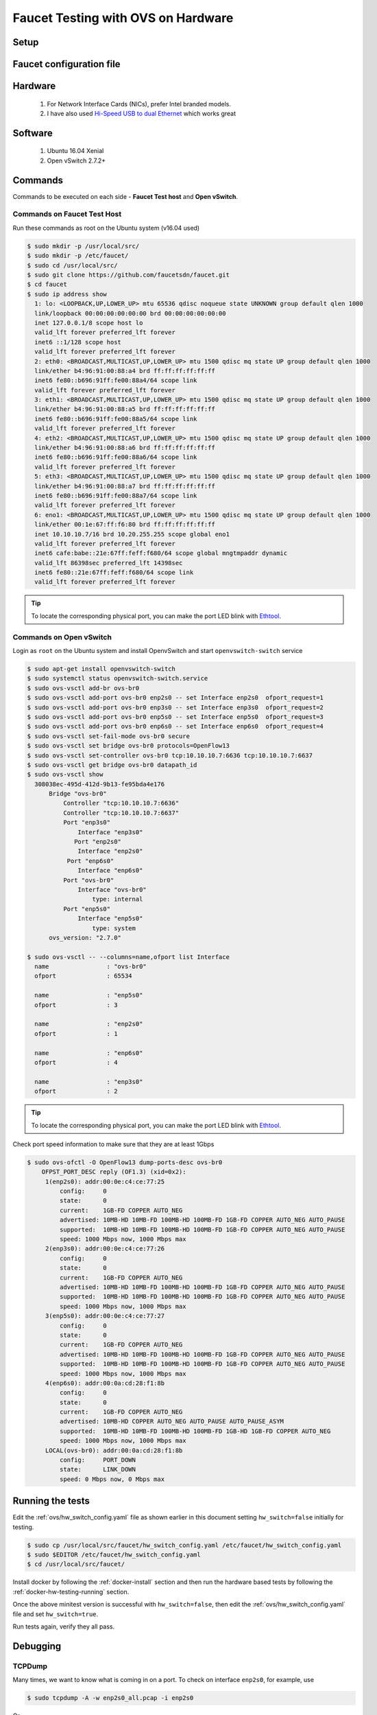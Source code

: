 Faucet Testing with OVS on Hardware
===================================

Setup
-----

.. figure:: faucet_ovs_test.png
    :alt: Open vSwitch testing diagram
    :align: center
    :width: 80%

Faucet configuration file
-------------------------

.. code-block:: yaml
  :caption: /etc/faucet/hw_switch_config.yaml
  :name: ovs/hw_switch_config.yaml

  # Faucet Configuration file: /etc/faucet/hw_switch_config.yaml
  #
  # If hw_switch value set to true, map a hardware OpenFlow switch to ports on this machine.
  # Otherwise, run tests against OVS locally.
  hw_switch: true
  hardware: 'Open vSwitch'
  dp_ports:
    1: eth0
    2: eth1
    3: eth2
    4: eth3

  # Hardware switch's DPID
  dpid: 0xacd28f18b
  cpn_intf: eno1
  of_port: 6636
  gauge_of_port: 6637


Hardware
--------

  #. For Network Interface Cards (NICs), prefer Intel branded models.
  #. I have also used `Hi-Speed USB to dual Ethernet <http://vantecusa.com/products_detail.php?p_id=142&p_name=+USB+3.0+To+Dual+Gigabit+Ethernet+Network+Adapter&pc_id=21&pc_name=Network&pt_id=5&pt_name=Accessories>`_ which works great

Software
--------

  #. Ubuntu 16.04 Xenial
  #. Open vSwitch 2.7.2+

Commands
--------

Commands to be executed on each side - **Faucet Test host** and **Open vSwitch**.

Commands on Faucet Test Host
^^^^^^^^^^^^^^^^^^^^^^^^^^^^

Run these commands as root on the Ubuntu system (v16.04 used)

.. code:: console

  $ sudo mkdir -p /usr/local/src/
  $ sudo mkdir -p /etc/faucet/
  $ sudo cd /usr/local/src/
  $ sudo git clone https://github.com/faucetsdn/faucet.git
  $ cd faucet
  $ sudo ip address show
    1: lo: <LOOPBACK,UP,LOWER_UP> mtu 65536 qdisc noqueue state UNKNOWN group default qlen 1000
    link/loopback 00:00:00:00:00:00 brd 00:00:00:00:00:00
    inet 127.0.0.1/8 scope host lo
    valid_lft forever preferred_lft forever
    inet6 ::1/128 scope host
    valid_lft forever preferred_lft forever
    2: eth0: <BROADCAST,MULTICAST,UP,LOWER_UP> mtu 1500 qdisc mq state UP group default qlen 1000
    link/ether b4:96:91:00:88:a4 brd ff:ff:ff:ff:ff:ff
    inet6 fe80::b696:91ff:fe00:88a4/64 scope link
    valid_lft forever preferred_lft forever
    3: eth1: <BROADCAST,MULTICAST,UP,LOWER_UP> mtu 1500 qdisc mq state UP group default qlen 1000
    link/ether b4:96:91:00:88:a5 brd ff:ff:ff:ff:ff:ff
    inet6 fe80::b696:91ff:fe00:88a5/64 scope link
    valid_lft forever preferred_lft forever
    4: eth2: <BROADCAST,MULTICAST,UP,LOWER_UP> mtu 1500 qdisc mq state UP group default qlen 1000
    link/ether b4:96:91:00:88:a6 brd ff:ff:ff:ff:ff:ff
    inet6 fe80::b696:91ff:fe00:88a6/64 scope link
    valid_lft forever preferred_lft forever
    5: eth3: <BROADCAST,MULTICAST,UP,LOWER_UP> mtu 1500 qdisc mq state UP group default qlen 1000
    link/ether b4:96:91:00:88:a7 brd ff:ff:ff:ff:ff:ff
    inet6 fe80::b696:91ff:fe00:88a7/64 scope link
    valid_lft forever preferred_lft forever
    6: eno1: <BROADCAST,MULTICAST,UP,LOWER_UP> mtu 1500 qdisc mq state UP group default qlen 1000
    link/ether 00:1e:67:ff:f6:80 brd ff:ff:ff:ff:ff:ff
    inet 10.10.10.7/16 brd 10.20.255.255 scope global eno1
    valid_lft forever preferred_lft forever
    inet6 cafe:babe::21e:67ff:feff:f680/64 scope global mngtmpaddr dynamic
    valid_lft 86398sec preferred_lft 14398sec
    inet6 fe80::21e:67ff:feff:f680/64 scope link
    valid_lft forever preferred_lft forever

.. tip::

    To locate the corresponding physical port, you can make the port LED blink with `Ethtool`_.

Commands on Open vSwitch
^^^^^^^^^^^^^^^^^^^^^^^^

Login as ``root`` on the Ubuntu system and install OpenvSwitch and start ``openvswitch-switch`` service

.. code:: console

  $ sudo apt-get install openvswitch-switch
  $ sudo systemctl status openvswitch-switch.service
  $ sudo ovs-vsctl add-br ovs-br0
  $ sudo ovs-vsctl add-port ovs-br0 enp2s0 -- set Interface enp2s0  ofport_request=1
  $ sudo ovs-vsctl add-port ovs-br0 enp3s0 -- set Interface enp3s0  ofport_request=2
  $ sudo ovs-vsctl add-port ovs-br0 enp5s0 -- set Interface enp5s0  ofport_request=3
  $ sudo ovs-vsctl add-port ovs-br0 enp6s0 -- set Interface enp6s0  ofport_request=4
  $ sudo ovs-vsctl set-fail-mode ovs-br0 secure
  $ sudo ovs-vsctl set bridge ovs-br0 protocols=OpenFlow13
  $ sudo ovs-vsctl set-controller ovs-br0 tcp:10.10.10.7:6636 tcp:10.10.10.7:6637
  $ sudo ovs-vsctl get bridge ovs-br0 datapath_id
  $ sudo ovs-vsctl show
    308038ec-495d-412d-9b13-fe95bda4e176
        Bridge "ovs-br0"
            Controller "tcp:10.10.10.7:6636"
            Controller "tcp:10.10.10.7:6637"
            Port "enp3s0"
                Interface "enp3s0"
               Port "enp2s0"
                Interface "enp2s0"
             Port "enp6s0"
                Interface "enp6s0"
            Port "ovs-br0"
                Interface "ovs-br0"
                    type: internal
            Port "enp5s0"
                Interface "enp5s0"
                    type: system
        ovs_version: "2.7.0"

  $ sudo ovs-vsctl -- --columns=name,ofport list Interface
    name                : "ovs-br0"
    ofport              : 65534

    name                : "enp5s0"
    ofport              : 3

    name                : "enp2s0"
    ofport              : 1

    name                : "enp6s0"
    ofport              : 4

    name                : "enp3s0"
    ofport              : 2

.. tip::

    To locate the corresponding physical port, you can make the port LED blink with `Ethtool`_.

Check port speed information to make sure that they are at least 1Gbps

.. code:: console

    $ sudo ovs-ofctl -O OpenFlow13 dump-ports-desc ovs-br0
        OFPST_PORT_DESC reply (OF1.3) (xid=0x2):
         1(enp2s0): addr:00:0e:c4:ce:77:25
             config:     0
             state:      0
             current:    1GB-FD COPPER AUTO_NEG
             advertised: 10MB-HD 10MB-FD 100MB-HD 100MB-FD 1GB-FD COPPER AUTO_NEG AUTO_PAUSE
             supported:  10MB-HD 10MB-FD 100MB-HD 100MB-FD 1GB-FD COPPER AUTO_NEG AUTO_PAUSE
             speed: 1000 Mbps now, 1000 Mbps max
         2(enp3s0): addr:00:0e:c4:ce:77:26
             config:     0
             state:      0
             current:    1GB-FD COPPER AUTO_NEG
             advertised: 10MB-HD 10MB-FD 100MB-HD 100MB-FD 1GB-FD COPPER AUTO_NEG AUTO_PAUSE
             supported:  10MB-HD 10MB-FD 100MB-HD 100MB-FD 1GB-FD COPPER AUTO_NEG AUTO_PAUSE
             speed: 1000 Mbps now, 1000 Mbps max
         3(enp5s0): addr:00:0e:c4:ce:77:27
             config:     0
             state:      0
             current:    1GB-FD COPPER AUTO_NEG
             advertised: 10MB-HD 10MB-FD 100MB-HD 100MB-FD 1GB-FD COPPER AUTO_NEG AUTO_PAUSE
             supported:  10MB-HD 10MB-FD 100MB-HD 100MB-FD 1GB-FD COPPER AUTO_NEG AUTO_PAUSE
             speed: 1000 Mbps now, 1000 Mbps max
         4(enp6s0): addr:00:0a:cd:28:f1:8b
             config:     0
             state:      0
             current:    1GB-FD COPPER AUTO_NEG
             advertised: 10MB-HD COPPER AUTO_NEG AUTO_PAUSE AUTO_PAUSE_ASYM
             supported:  10MB-HD 10MB-FD 100MB-HD 100MB-FD 1GB-HD 1GB-FD COPPER AUTO_NEG
             speed: 1000 Mbps now, 1000 Mbps max
         LOCAL(ovs-br0): addr:00:0a:cd:28:f1:8b
             config:     PORT_DOWN
             state:      LINK_DOWN
             speed: 0 Mbps now, 0 Mbps max

Running the tests
-----------------

Edit the :ref:`ovs/hw_switch_config.yaml` file as shown earlier in this document
setting ``hw_switch=false`` initially for testing.

.. code:: console

    $ sudo cp /usr/local/src/faucet/hw_switch_config.yaml /etc/faucet/hw_switch_config.yaml
    $ sudo $EDITOR /etc/faucet/hw_switch_config.yaml
    $ cd /usr/local/src/faucet/

Install docker by following the :ref:`docker-install` section and then run the hardware based tests by following the :ref:`docker-hw-testing-running` section.

Once the above minitest version is successful with ``hw_switch=false``, then edit the :ref:`ovs/hw_switch_config.yaml` file and set ``hw_switch=true``.

Run tests again, verify they all pass.

Debugging
---------

TCPDump
^^^^^^^

Many times, we want to know what is coming in on a port.  To check on interface ``enp2s0``, for example, use

.. code:: console

  $ sudo tcpdump -A -w enp2s0_all.pcap -i enp2s0

Or

.. code:: console

  $ sudo tcpdump -A -w enp2s0_all.pcap -i enp2s0 'dst host <controller-ip-address> and port 6653'

To read the pcap file, use

.. code:: console

  $ sudo tcpdump -r enp2s0_all.pcap

More detailed examples are available @ https://www.wains.be/pub/networking/tcpdump_advanced_filters.txt

.. note::
    On which machine should one run tcpdump?

    Depends, if you want to examine the packet_ins tht are sent from switch to controller, run on the switch listening on the interface that is talking to the controller.  If you are interested on what is coming in on a particular test port, then run it on the Test Host on that interface.

Ethtool
^^^^^^^
To locate a physical port say ``enp2s0``, make the LED blink for 5 seconds:

.. code:: console

  $ sudo ethtool -p enp2s0 5

To figure out speed on the interface.  Note that if Speed on the interface is at least not 1G, then tests may not run correctly.

.. code:: console

  $ sudo ethtool enp2s0
  $ sudo ethtool enp2s0 | grep Speed

References
^^^^^^^^^^

https://www.garron.me/en/linux/ubuntu-network-speed-duplex-lan.html
